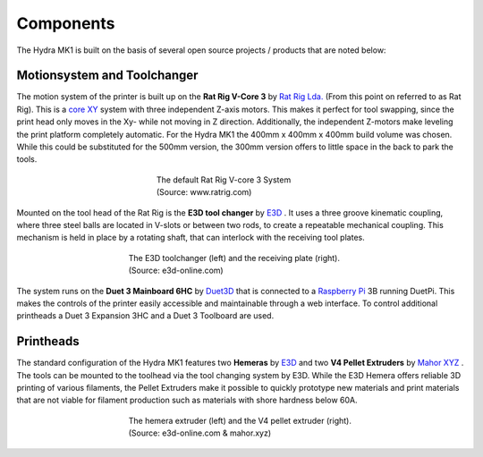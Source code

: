 ################################
Components
################################

The Hydra MK1 is built on the basis of several open source projects / products that are noted below:

Motionsystem and Toolchanger
============


The motion system of the printer is built up on the **Rat Rig V-Core 3** by `Rat Rig Lda. <https://www.ratrig.com/>`_  (From this point on referred to as Rat Rig). This is a `core XY <https://corexy.com/theory.html>`_ system with three independent Z-axis motors. This makes it perfect for tool swapping, since the print head only moves in the Xy- while not moving in Z direction. Additionally, the independent Z-motors make leveling the print platform completely automatic. For the Hydra MK1 the 400mm x 400mm x 400mm build volume was chosen. While this could be substituted for the 500mm version, the 300mm version offers to little space in the back to park the tools.

.. figure:: img/RatRig.png
    :align: center
    :figwidth: 300px

    The default Rat Rig V-core 3 System (Source: www.ratrig.com)

Mounted on the tool head of the Rat Rig is the **E3D tool changer** by `E3D <https://e3d-online.com/pages/toolchanger>`_ . It uses a three groove kinematic coupling, where three steel balls are located in V-slots or between two rods, to create a repeatable mechanical coupling. This mechanism is held in place by a rotating shaft, that can interlock with the receiving tool plates.

.. figure:: img/toolchangerboth.png
    :align: center
    :figwidth: 400px

    The E3D toolchanger (left) and the receiving plate (right). (Source: e3d-online.com)

The system runs on the **Duet 3 Mainboard 6HC** by `Duet3D <https://www.duet3d.com/>`_ that is connected to a `Raspberry Pi <https://www.raspberrypi.com/>`_ 3B  running DuetPi. This makes the controls of the printer easily accessible and maintainable through a web interface. To control additional printheads a Duet 3 Expansion 3HC and a Duet 3 Toolboard are used.

Printheads
=============

The standard configuration of the Hydra MK1 features two **Hemeras** by `E3D <https://e3d-online.com/products/e3d-hemera-direct-kit-1-75mm>`_ and two **V4 Pellet Extruders** by `Mahor XYZ <https://mahor.xyz/producto/v4-pellet-extruder/>`_ . The tools can be mounted to the toolhead via the tool changing system by E3D. While the E3D Hemera offers reliable 3D printing of various filaments, the Pellet Extruders make it possible to quickly prototype new materials and print materials that are not viable for filament production such as materials with shore hardness below 60A.

.. figure:: img/Extruders.png
    :align: center
    :figwidth: 400px
    
    The hemera extruder (left) and the V4 pellet extruder (right). (Source: e3d-online.com \& mahor.xyz)
    

